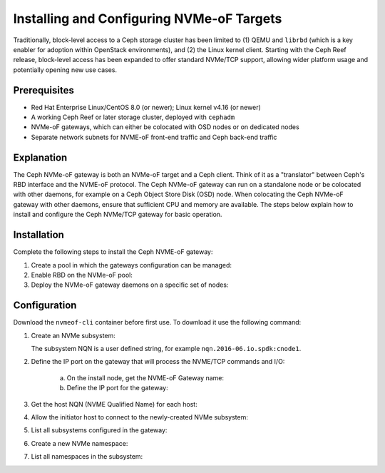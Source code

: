 ==========================================
Installing and Configuring NVMe-oF Targets
==========================================

Traditionally, block-level access to a Ceph storage cluster has been limited to
(1) QEMU and ``librbd`` (which is a key enabler for adoption within OpenStack
environments), and (2) the Linux kernel client. Starting with the Ceph Reef
release, block-level access has been expanded to offer standard NVMe/TCP
support, allowing wider platform usage and potentially opening new use cases.

Prerequisites
=============

-  Red Hat Enterprise Linux/CentOS 8.0 (or newer); Linux kernel v4.16 (or newer)

-  A working Ceph Reef or later storage cluster, deployed with ``cephadm``

-  NVMe-oF gateways, which can either be colocated with OSD nodes or on dedicated nodes

-  Separate network subnets for NVME-oF front-end traffic and Ceph back-end traffic

Explanation
===========

The Ceph NVMe-oF gateway is both an NVMe-oF target and a Ceph client. Think of
it as a "translator" between Ceph's RBD interface and the NVME-oF protocol. The
Ceph NVMe-oF gateway can run on a standalone node or be colocated with other
daemons, for example on a Ceph Object Store Disk (OSD) node. When colocating
the Ceph NVMe-oF gateway with other daemons, ensure that sufficient CPU and
memory are available. The steps below explain how to install and configure the
Ceph NVMe/TCP gateway for basic operation.


Installation
============

Complete the following steps to install the Ceph NVME-oF gateway:

#. Create a pool in which the gateways configuration can be managed:

   .. prompt:: bash #

      ceph osd pool create NVME-OF_POOL_NAME

#. Enable RBD on the NVMe-oF pool:

   .. prompt:: bash #
   
      rbd pool init NVME-OF_POOL_NAME

#. Deploy the NVMe-oF gateway daemons on a specific set of nodes:

   .. prompt:: bash #
   
      ceph orch apply nvmeof NVME-OF_POOL_NAME --placment="host01, host02"

Configuration
=============

Download the ``nvmeof-cli`` container before first use.
To download it use the following command:

.. prompt:: bash #
   
   podman pull quay.io/ceph/nvmeof-cli:latest

#. Create an NVMe subsystem:

   .. prompt:: bash #
   
      podman run -it quay.io/ceph/nvmeof-cli:latest --server-address GATEWAY_IP --server-port GATEWAY_PORT 5500 subsystem add --subsystem SUSYSTEM_NQN

   The subsystem NQN is a user defined string, for example ``nqn.2016-06.io.spdk:cnode1``.

#. Define the IP port on the gateway that will process the NVME/TCP commands and I/O:

    a. On the install node, get the NVME-oF Gateway name:

       .. prompt:: bash #
       
          ceph orch ps | grep nvme

    b. Define the IP port for the gateway:

       .. prompt:: bash #
    
          podman run -it quay.io/ceph/nvmeof-cli:latest --server-address GATEWAY_IP --server-port GATEWAY_PORT 5500 listener add --subsystem SUBSYSTEM_NQN --gateway-name GATEWAY_NAME --traddr GATEWAY_IP --trsvcid 4420

#. Get the host NQN (NVME Qualified Name) for each host:

   .. prompt:: bash #

      cat /etc/nvme/hostnqn

   .. prompt:: bash #
    
      esxcli nvme info get

#. Allow the initiator host to connect to the newly-created NVMe subsystem:

   .. prompt:: bash #
    
      podman run -it quay.io/ceph/nvmeof-cli:latest --server-address GATEWAY_IP --server-port GATEWAY_PORT 5500 host add --subsystem SUBSYSTEM_NQN --host "HOST_NQN1, HOST_NQN2"

#. List all subsystems configured in the gateway:

   .. prompt:: bash #
    
      podman run -it quay.io/ceph/nvmeof-cli:latest --server-address GATEWAY_IP --server-port GATEWAY_PORT 5500 subsystem list

#. Create a new NVMe namespace:

   .. prompt:: bash #
    
      podman run -it quay.io/ceph/nvmeof-cli:latest --server-address GATEWAY_IP --server-port GATEWAY_PORT 5500 namespace add --subsystem SUBSYSTEM_NQN --rbd-pool POOL_NAME --rbd-image IMAGE_NAME

#. List all namespaces in the subsystem:

   .. prompt:: bash #
    
      podman run -it quay.io/ceph/nvmeof-cli:latest --server-address GATEWAY_IP --server-port GATEWAY_PORT 5500 namespace list --subsystem SUBSYSTEM_NQN

